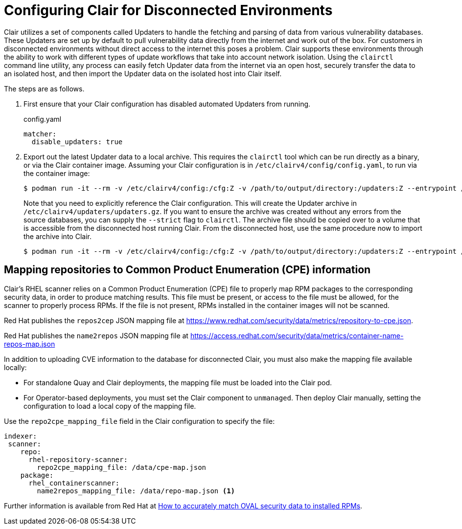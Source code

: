 [[clair-disconnected]]
= Configuring Clair for Disconnected Environments

Clair utilizes a set of components called Updaters to handle the fetching and parsing of data from various vulnerability databases.  These Updaters are set up by default to pull vulnerability data directly from the internet and work out of the box.  For customers in disconnected environments without direct access to the internet this poses a problem.  Clair supports these environments through the ability to work with different types of update workflows that take into account network isolation.  Using the `clairctl` command line utility, any process can easily fetch Updater data from the internet via an open host, securely transfer the data to an isolated host, and then import the Updater data on the isolated host into Clair itself.

The steps are as follows.

. First ensure that your Clair configuration has disabled automated Updaters from running.
+
.config.yaml
[source,yaml]
----
matcher:
  disable_updaters: true

----

. Export out the latest Updater data to a local archive.  This requires the `clairctl` tool which can be run directly as a binary, or via the Clair container image.  Assuming your Clair configuration is in `/etc/clairv4/config/config.yaml`, to run via the container image:
+
[subs="verbatim,attributes"]
```
$ podman run -it --rm -v /etc/clairv4/config:/cfg:Z -v /path/to/output/directory:/updaters:Z --entrypoint /bin/clairctl {productrepo}/{clairimage}:{productminv} --config /cfg/config.yaml export-updaters  /updaters/updaters.gz
```
+
Note that you need to explicitly reference the Clair configuration.  This will create the Updater archive in `/etc/clairv4/updaters/updaters.gz`.  If you want to ensure the archive was created without any errors from the source databases, you can supply the `--strict` flag to `clairctl`.  The archive file should be copied over to a volume that is accessible from the disconnected host running Clair.  From the disconnected host, use the same procedure now to import the archive into Clair.
+
[subs="verbatim,attributes"]
```
$ podman run -it --rm -v /etc/clairv4/config:/cfg:Z -v /path/to/output/directory:/updaters:Z --entrypoint /bin/clairctl {productrepo}/{clairimage}:{productminv} --config /cfg/config.yaml import-updaters /updaters/updaters.gz
```



== Mapping repositories to Common Product Enumeration (CPE) information

Clair's RHEL scanner relies on a Common Product Enumeration (CPE) file to properly map RPM packages to the corresponding security data, in order to produce matching results. This file must be present, or access to the file must be allowed, for the scanner to properly process RPMs. If the file is not present, RPMs installed in the container images will not be scanned.

Red Hat publishes the `repos2cep` JSON mapping file at link:https://www.redhat.com/security/data/metrics/repository-to-cpe.json[].

Red Hat publishes the `name2repos` JSON mapping file at link:https://access.redhat.com/security/data/metrics/container-name-repos-map.json[]

In addition to uploading CVE information to the database for disconnected Clair, you must also make the mapping file available locally:

- For standalone Quay and Clair deployments, the mapping file must be loaded into the Clair pod.
- For Operator-based deployments, you must set the Clair component to `unmanaged`. Then deploy Clair manually, setting the configuration to load a local copy of the mapping file.

Use the `repo2cpe_mapping_file` field in the Clair configuration to specify the file:

[source,yaml]
----
indexer:   
 scanner:
    repo:
      rhel-repository-scanner:
        repo2cpe_mapping_file: /data/cpe-map.json
    package:
      rhel_containerscanner:
        name2repos_mapping_file: /data/repo-map.json <1> 
----

Further information is available from Red Hat at link:https://www.redhat.com/en/blog/how-accurately-match-oval-security-data-installed-rpms[How to accurately match OVAL security data to installed RPMs].